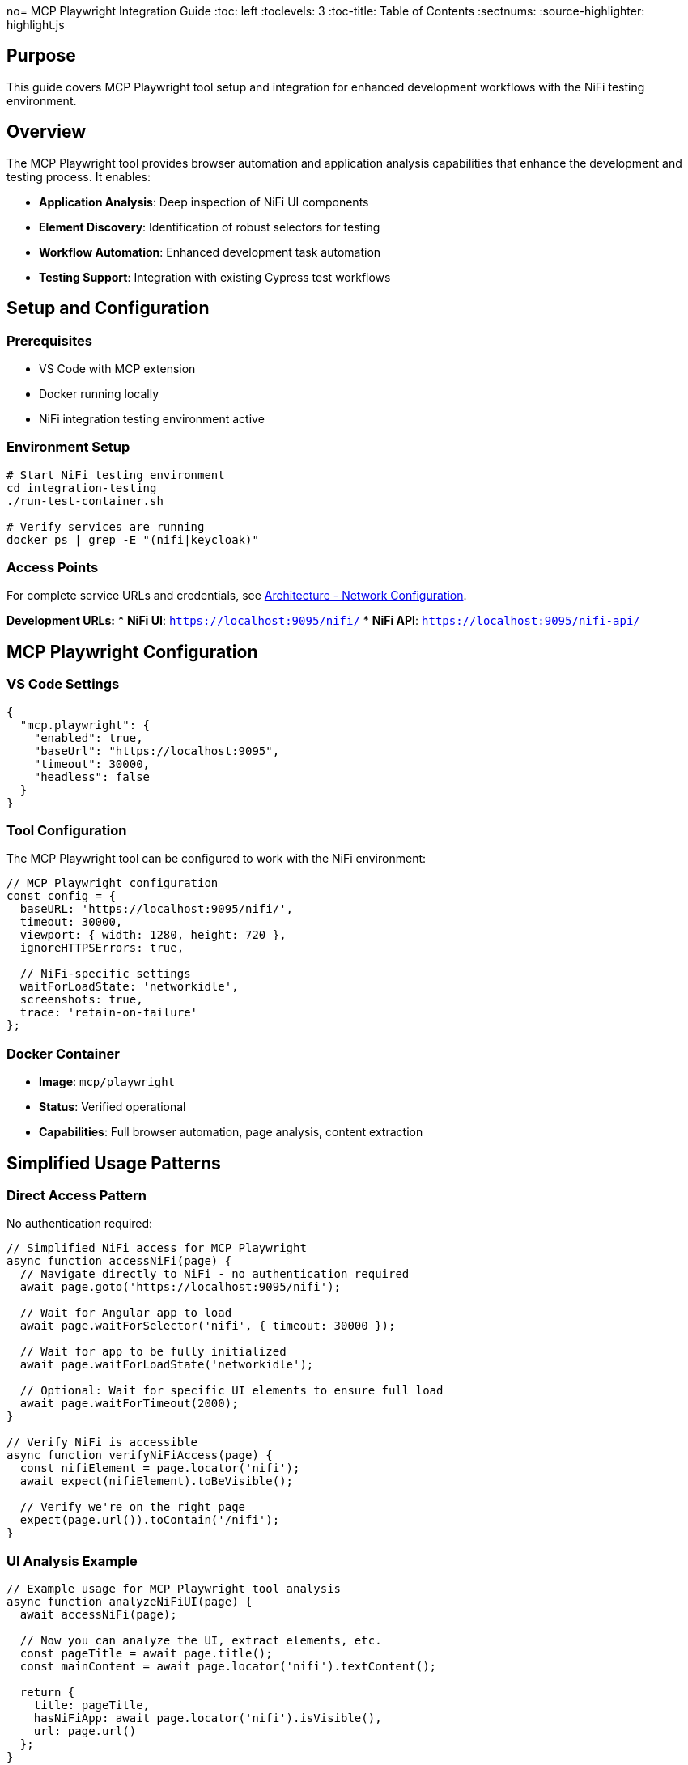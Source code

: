 no= MCP Playwright Integration Guide
:toc: left
:toclevels: 3
:toc-title: Table of Contents
:sectnums:
:source-highlighter: highlight.js

== Purpose

This guide covers MCP Playwright tool setup and integration for enhanced development workflows with the NiFi testing environment.

== Overview

The MCP Playwright tool provides browser automation and application analysis capabilities that enhance the development and testing process. It enables:

* **Application Analysis**: Deep inspection of NiFi UI components
* **Element Discovery**: Identification of robust selectors for testing
* **Workflow Automation**: Enhanced development task automation
* **Testing Support**: Integration with existing Cypress test workflows

== Setup and Configuration

=== Prerequisites

* VS Code with MCP extension
* Docker running locally
* NiFi integration testing environment active

=== Environment Setup

[source,bash]
----
# Start NiFi testing environment
cd integration-testing
./run-test-container.sh

# Verify services are running
docker ps | grep -E "(nifi|keycloak)"
----

=== Access Points

For complete service URLs and credentials, see xref:architecture.adoc#_network_configuration_and_access_points[Architecture - Network Configuration].

**Development URLs:**
* **NiFi UI**: `https://localhost:9095/nifi/`
* **NiFi API**: `https://localhost:9095/nifi-api/`

== MCP Playwright Configuration

=== VS Code Settings

[source,json]
----
{
  "mcp.playwright": {
    "enabled": true,
    "baseUrl": "https://localhost:9095",
    "timeout": 30000,
    "headless": false
  }
}
----

=== Tool Configuration

The MCP Playwright tool can be configured to work with the NiFi environment:

[source,javascript]
----
// MCP Playwright configuration
const config = {
  baseURL: 'https://localhost:9095/nifi/',
  timeout: 30000,
  viewport: { width: 1280, height: 720 },
  ignoreHTTPSErrors: true,
  
  // NiFi-specific settings
  waitForLoadState: 'networkidle',
  screenshots: true,
  trace: 'retain-on-failure'
};
----

=== Docker Container

* **Image**: `mcp/playwright`
* **Status**: Verified operational
* **Capabilities**: Full browser automation, page analysis, content extraction

== Simplified Usage Patterns

=== Direct Access Pattern

No authentication required:

[source,javascript]
----
// Simplified NiFi access for MCP Playwright
async function accessNiFi(page) {
  // Navigate directly to NiFi - no authentication required
  await page.goto('https://localhost:9095/nifi');
  
  // Wait for Angular app to load
  await page.waitForSelector('nifi', { timeout: 30000 });
  
  // Wait for app to be fully initialized
  await page.waitForLoadState('networkidle');
  
  // Optional: Wait for specific UI elements to ensure full load
  await page.waitForTimeout(2000);
}

// Verify NiFi is accessible
async function verifyNiFiAccess(page) {
  const nifiElement = page.locator('nifi');
  await expect(nifiElement).toBeVisible();
  
  // Verify we're on the right page
  expect(page.url()).toContain('/nifi');
}
----

=== UI Analysis Example

[source,javascript]
----
// Example usage for MCP Playwright tool analysis
async function analyzeNiFiUI(page) {
  await accessNiFi(page);
  
  // Now you can analyze the UI, extract elements, etc.
  const pageTitle = await page.title();
  const mainContent = await page.locator('nifi').textContent();
  
  return {
    title: pageTitle,
    hasNiFiApp: await page.locator('nifi').isVisible(),
    url: page.url()
  };
}
----

=== Integration Benefits

==== For Testing Development

* **Faster Test Execution**: ~3 seconds vs 7-8 seconds for authentication
* **Higher Reliability**: No authentication state management
* **Simpler Debugging**: Fewer authentication-related failures

==== For MCP Analysis

* **Immediate Access**: No waiting for login processes
* **Consistent State**: No session management needed
* **Full UI Access**: All NiFi features available for analysis

== Advanced MCP Playwright Patterns

=== UI Analysis Patterns

[source,javascript]
----
// Pattern 1: Basic UI Analysis
await accessNiFi(page);
// Analyze UI elements, extract processor information, etc.

// Pattern 2: Processor Configuration Analysis
async function analyzeProcessorConfig(page) {
  await accessNiFi(page);
  
  // Look for processor components
  const processors = await page.locator('[data-testid*="processor"]').all();
  const processorData = [];
  
  for (const processor of processors) {
    const processorInfo = await processor.textContent();
    processorData.push(processorInfo);
  }
  
  return processorData;
}

// Pattern 3: Canvas Flow Analysis
async function analyzeCanvasFlow(page) {
  await accessNiFi(page);
  
  // Analyze the flow structure
  const connections = await page.locator('.connection').count();
  const processors = await page.locator('.processor').count();
  
  return {
    connectionCount: connections,
    processorCount: processors,
    timestamp: new Date().toISOString()
  };
}
----

=== Test Generation Patterns

[source,javascript]
----
// Pattern 1: Record User Interactions
async function recordUserInteractions(page) {
  await accessNiFi(page);
  // Record user interactions, generate test scripts
  
  // Start recording interactions
  await page.startTracing({ screenshots: true, snapshots: true });
  
  // Perform actions that will be converted to tests
  await page.click('button[aria-label="Add Processor"]');
  
  // Stop recording and generate test
  await page.stopTracing({ path: 'interaction-trace.json' });
}

// Pattern 2: Generate Test Templates
async function generateTestTemplate(page, scenario) {
  await accessNiFi(page);
  
  const template = {
    scenario: scenario,
    setup: 'await accessNiFi(page);',
    steps: [],
    assertions: []
  };
  
  // Generate test steps based on UI analysis
  const elements = await page.locator('[data-testid]').all();
  for (const element of elements) {
    const testId = await element.getAttribute('data-testid');
    template.steps.push(`await page.click('[data-testid="${testId}"]');`);
  }
  
  return template;
}
----

=== Documentation Generation Patterns

[source,javascript]
----
// Pattern 1: Screenshot Documentation
async function generateDocumentationScreenshots(page) {
  await accessNiFi(page);
  
  // Capture main interface
  await page.screenshot({ 
    path: 'nifi-main-interface.png',
    fullPage: true 
  });
  
  // Capture processor palette
  await page.click('[aria-label="Processor Palette"]');
  await page.screenshot({ 
    path: 'nifi-processor-palette.png' 
  });
}

// Pattern 2: UI Flow Documentation
async function documentUIFlows(page) {
  await accessNiFi(page);
  
  const flows = [];
  
  // Document main navigation flow
  const navItems = await page.locator('nav a').all();
  for (const item of navItems) {
    const text = await item.textContent();
    const href = await item.getAttribute('href');
    flows.push({ text, href, type: 'navigation' });
  }
  
  return flows;
}
----

== Technical Details

=== HTTP vs HTTPS Configuration

**Current Setup**: HTTP-only for MCP compatibility

* **Benefit**: No SSL certificate issues with MCP tool
* **Security**: Authentication still secured via Keycloak HTTPS
* **Development**: Simplified local development and testing

**Previous HTTPS Issues Resolved**:

* Self-signed certificates caused SSL verification failures
* MCP tool couldn't access local HTTPS applications
* Solution: HTTP configuration maintains functionality while enabling MCP access

=== Docker Integration

The MCP Playwright tool runs in a Docker container with these capabilities:

* Browser automation (Chromium, Firefox, Safari)
* Page content extraction and analysis
* Screenshot and PDF generation
* Network request monitoring
* JavaScript execution in browser context

== Usage Patterns

=== Application Analysis

Use MCP Playwright to analyze NiFi UI components and identify testing targets:

[source,javascript]
----
// Analyze processor components
await page.goto('https://localhost:9095/nifi/');

// Discover processor selectors
const processors = await page.locator('[data-testid*="processor"]').all();
console.log(`Found ${processors.length} processors`);

// Analyze dialog structures
const addProcessorButton = await page.locator('button:has-text("Add Processor")');
await addProcessorButton.click();

// Extract dialog selectors for Cypress tests
const dialogSelectors = await page.locator('[role="dialog"] *[data-testid]').all();
----

=== Element Discovery

Identify robust selectors for Cypress test implementation:

[source,javascript]
----
// Discover data-testid attributes
const testIds = await page.evaluate(() => {
  return Array.from(document.querySelectorAll('[data-testid]'))
    .map(el => el.getAttribute('data-testid'));
});

// Find fallback selectors
const fallbackSelectors = await page.evaluate(() => {
  return Array.from(document.querySelectorAll('[aria-label], [role]'))
    .map(el => ({
      'aria-label': el.getAttribute('aria-label'),
      'role': el.getAttribute('role'),
      'tagName': el.tagName.toLowerCase()
    }));
});
----

=== Integration with Cypress

Generate Cypress test code from MCP Playwright analysis:

[source,javascript]
----
// Generate Cypress selectors from Playwright analysis
function generateCypressSelectors(elements) {
  return elements.map(el => {
    const strategies = [
      el.testId ? `[data-testid="${el.testId}"]` : null,
      el.ariaLabel ? `[aria-label="${el.ariaLabel}"]` : null,
      el.role ? `[role="${el.role}"]` : null
    ].filter(Boolean);
    
    return {
      primary: strategies[0],
      fallbacks: strategies.slice(1)
    };
  });
}
----

== Best Practices

=== Development Workflow

1. **Start Environment**: Use `./start-nifi.sh` for HTTP setup
2. **Verify Access**: Ensure NiFi loads at https://localhost:9095/nifi
3. **Use MCP Tool**: Analyze pages and generate tests as needed
4. **Integration**: Incorporate findings into Cypress test suite

=== Security Considerations

* HTTP used only for local development and testing
* Production deployments should use HTTPS
* Keycloak authentication remains HTTPS-secured
* Local network access only (not exposed externally)

=== Performance Tips

* Use HTTP setup for faster development cycles
* Switch to HTTPS for security testing when needed
* Docker container starts quickly for on-demand usage
* Combine with existing Cypress tests for comprehensive coverage

=== Selector Discovery

* **Prefer data-testid**: Look for existing data-testid attributes first
* **Use semantic selectors**: Leverage ARIA labels and roles
* **Create fallback strategies**: Multiple selector options for reliability
* **Validate cross-browser**: Test selectors in different environments

=== Performance Optimization

* **Use specific selectors**: Avoid broad CSS selectors
* **Minimize network requests**: Cache analysis results
* **Batch operations**: Group multiple analysis tasks
* **Focus on test-relevant elements**: Don't analyze entire application

=== Integration Guidelines

* **Share findings**: Document discovered selectors for team use
* **Update Cypress tests**: Apply insights to improve test reliability
* **Maintain selector libraries**: Keep reusable selector collections
* **Version control**: Track selector changes over time

== Troubleshooting

=== Common Issues

==== Connection Problems

[source,bash]
----
# Verify NiFi is accessible
curl -k -f https://localhost:9095/nifi-api/system-diagnostics

# Check Docker containers
docker ps | grep nifi
----

==== Element Discovery Issues

* **Timing problems**: Wait for page load complete
* **Dynamic content**: Handle Angular component loading
* **Selector specificity**: Use more specific selectors

==== Integration Challenges

* **Selector translation**: Map Playwright selectors to Cypress format
* **Environment differences**: Account for test vs development environments
* **State management**: Handle application state changes

=== Container Issues

[source,bash]
----
# Pull latest MCP Playwright image
docker pull mcp/playwright

# Check container logs
docker logs <container-id>

# Manual container test
docker run -it --rm mcp/playwright
----

=== Performance Tips

* **Selective analysis**: Focus on specific UI areas
* **Caching**: Store analysis results for reuse
* **Parallel operations**: Use concurrent analysis where possible
* **Resource management**: Clean up browser instances

== Complete Example Workflows

=== Workflow 1: UI Discovery and Analysis

[source,javascript]
----
// Complete workflow for discovering NiFi UI capabilities
async function discoverNiFiCapabilities(page) {
  // Step 1: Access NiFi
  await accessNiFi(page);
  
  // Step 2: Analyze main interface
  const mainElements = await page.locator('[data-testid], [aria-label]').all();
  const capabilities = [];
  
  for (const element of mainElements) {
    const testId = await element.getAttribute('data-testid');
    const ariaLabel = await element.getAttribute('aria-label');
    const text = await element.textContent();
    
    capabilities.push({
      testId,
      ariaLabel,
      text: text?.trim(),
      visible: await element.isVisible()
    });
  }
  
  return capabilities;
}
----

=== Workflow 2: Processor Catalog Analysis

[source,javascript]
----
// Analyze available processors for documentation
async function analyzeProcessorCatalog(page) {
  await accessNiFi(page);
  
  // Open processor palette
  await page.click('[aria-label="Add Processor"]');
  await page.waitForSelector('.processor-types', { timeout: 10000 });
  
  // Extract processor information
  const processors = await page.locator('.processor-type').all();
  const catalog = [];
  
  for (const processor of processors) {
    const name = await processor.locator('.processor-name').textContent();
    const description = await processor.locator('.processor-description').textContent();
    
    catalog.push({
      name: name?.trim(),
      description: description?.trim()
    });
  }
  
  return catalog;
}
----

=== Workflow 3: Integration with Cypress Testing

[source,javascript]
----
// Generate Cypress test cases from MCP analysis
async function generateCypressTests(page) {
  await accessNiFi(page);
  
  // Analyze testable elements
  const testableElements = await page.locator('[data-testid]').all();
  const testCases = [];
  
  for (const element of testableElements) {
    const testId = await element.getAttribute('data-testid');
    const isClickable = await element.evaluate(el => 
      el.tagName === 'BUTTON' || 
      el.tagName === 'A' || 
      el.getAttribute('role') === 'button'
    );
    
    if (isClickable) {
      testCases.push({
        testId,
        cypressTest: `cy.get('[data-testid="${testId}"]').should('be.visible').click();`,
        description: `Test clicking ${testId} element`
      });
    }
  }
  
  return testCases;
}
----

== Development Workflow Integration

=== Test Development Process

1. **Analyze with MCP Playwright**: Discover UI structure and selectors
2. **Generate Cypress Commands**: Create robust test commands
3. **Implement Tests**: Use discovered selectors in Cypress tests
4. **Validate**: Verify tests work with MCP Playwright insights

=== Debugging Support

Use MCP Playwright for debugging test failures:

[source,javascript]
----
// Debug Cypress selector issues
await page.goto('https://localhost:9095/nifi/');

// Test selector reliability
const selector = '[data-testid="add-processor"]';
const element = await page.locator(selector);
const isVisible = await element.isVisible();
const isEnabled = await element.isEnabled();

console.log(`Selector ${selector}: visible=${isVisible}, enabled=${isEnabled}`);
----

== See Also

* xref:overview.adoc[Project Overview] - Core philosophy and quick start
* xref:architecture.adoc[Technical Architecture] - System architecture and implementation details
* xref:setup-guide.adoc[Setup Guide] - Complete setup and configuration instructions
* xref:testing-patterns.adoc[Testing Patterns] - Practical code examples and patterns
* xref:ci-cd-integration.adoc[CI/CD Integration] - Continuous integration setup